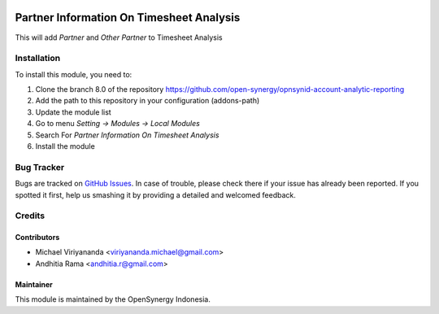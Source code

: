 .. image:: https://img.shields.io/badge/licence-AGPL--3-blue.svg
   :target: http://www.gnu.org/licenses/agpl-3.0-standalone.html
   :alt: License: AGPL-3
    
=========================================
Partner Information On Timesheet Analysis
=========================================

This will add *Partner* and *Other Partner* to Timesheet Analysis


Installation
============

To install this module, you need to:

1.  Clone the branch 8.0 of the repository https://github.com/open-synergy/opnsynid-account-analytic-reporting
2.  Add the path to this repository in your configuration (addons-path)
3.  Update the module list
4.  Go to menu *Setting -> Modules -> Local Modules*
5.  Search For *Partner Information On Timesheet Analysis*
6.  Install the module

Bug Tracker
===========

Bugs are tracked on `GitHub Issues
<https://github.com/open-synergy/opnsynid-stock-account-analytic-reporting/issues>`_.
In case of trouble, please check there if your issue has already been reported.
If you spotted it first, help us smashing it by providing a detailed
and welcomed feedback.

Credits
=======

Contributors
------------

* Michael Viriyananda <viriyananda.michael@gmail.com>
* Andhitia Rama <andhitia.r@gmail.com>

Maintainer
----------

.. image:: https://opensynergy-indonesia.com/logo.png
   :alt: OpenSynergy Indonesia
   :target: https://opensynergy-indonesia.com

This module is maintained by the OpenSynergy Indonesia.
